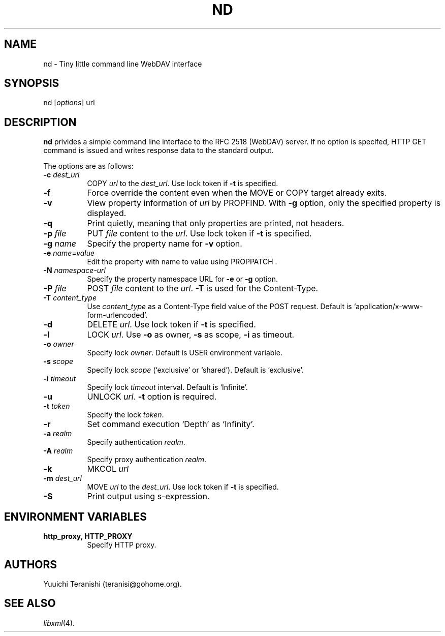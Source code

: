 .\" Copyright (c) 2002 Yuuichi Teranishi <teranisi@gohome.org>
.\"
.\" Permission is hereby granted, free of charge, to any person obtaining
.\" a copy of this software and associated documentation files (the
.\" "Software"), to deal in the Software without restriction, including
.\" without limitation the rights to use, copy, modify, merge, publish,
.\" distribute, sublicense, and/or sell copies of the Software, and to
.\" permit persons to whom the Software is furnished to do so, subject to
.\" the following conditions:
.\"
.\" The above copyright notice and this permission notice shall be
.\" included in all copies or substantial portions of the Software.
.\"
.\" THE SOFTWARE IS PROVIDED "AS IS", WITHOUT WARRANTY OF ANY KIND,
.\" EXPRESS OR IMPLIED, INCLUDING BUT NOT LIMITED TO THE WARRANTIES OF
.\" MERCHANTABILITY, FITNESS FOR A PARTICULAR PURPOSE AND
.\" NONINFRINGEMENT. IN NO EVENT SHALL THE AUTHORS OR COPYRIGHT HOLDERS BE
.\" LIABLE FOR ANY CLAIM, DAMAGES OR OTHER LIABILITY, WHETHER IN AN ACTION
.\" OF CONTRACT, TORT OR OTHERWISE, ARISING FROM, OUT OF OR IN CONNECTION
.\" WITH THE SOFTWARE OR THE USE OR OTHER DEALINGS IN THE SOFTWARE.
.\"
.TH ND 1 "Febrary 25, 2002"
.SH NAME
nd \- Tiny little command line WebDAV interface
.\"
.SH SYNOPSIS
nd
.RI [ options ]
.RI url
.\"
.SH DESCRIPTION
.B nd
privides a simple command line interface to the RFC 2518 (WebDAV) server. If no option is specifed, HTTP GET command is issued and writes response data to the standard output.
.PP
The options are as follows:
.TP 8
.BI \-c " dest_url"
COPY
.IR url
to the
.IR dest_url .
Use lock token if 
.B \-t
is specified. 
.TP 8
.BI \-f
Force override the content even when the MOVE or COPY target already exits.
.TP 8
.BI \-v
View property information of
.IR url
by PROPFIND. With 
.B \-g
option, only the specified property is displayed.
.TP 8
.BI \-q
Print quietly, meaning that only properties are printed, not headers.
.TP 8
.BI \-p " file"
PUT
.IR file
content to the
.IR url .
Use lock token if 
.B \-t
is specified.
.TP 8
.BI \-g " name"
Specify the property name for
.B \-v
option.
.TP 8
.BI \-e " name=value"
Edit the property with name to value using PROPPATCH .
.TP 8
.BI \-N " namespace-url"
Specify the property namespace URL for 
.B \-e
or
.B \-g
option.
.TP 8
.BI \-P " file"
POST
.IR file
content to the
.IR url .
.B \-T
is used for the Content-Type.
.TP 8
.BI \-T " content_type"
Use
.IR content_type
as a Content\-Type field value of the POST request.
Default is `application/x\-www\-form\-urlencoded'.
.TP 8
.BI \-d
DELETE
.IR url .
Use lock token if 
.B \-t
is specified. 
.TP 8
.BI \-l
LOCK
.IR url .
Use 
.B \-o
as owner,
.B \-s
as scope,
.B \-i
as timeout.
.TP 8
.BI \-o " owner"
Specify lock 
.IR owner .
Default is USER environment variable.
.TP 8
.BI \-s " scope"
Specify lock
.IR scope
(`exclusive' or `shared'). Default is `exclusive'.
.TP 8
.BI \-i " timeout"
Specify lock 
.IR timeout
interval. Default is `Infinite'.
.TP 8
.BI \-u
UNLOCK
.IR url .
.BI \-t
option is required.
.TP 8
.BI \-t " token"
Specify the lock
.IR token .
.TP 8
.BI \-r
Set command execution `Depth' as `Infinity'.
.TP 8
.BI \-a " realm"
Specify authentication
.IR realm .
.TP 8
.BI \-A " realm"
Specify proxy authentication
.IR realm .
.TP 8
.BI \-k
MKCOL
.IR url
\.
.TP 8
.BI \-m " dest_url"
MOVE
.IR url
to the
.IR dest_url .
Use lock token if 
.B \-t
is specified. 
.TP 8
.BI \-S
Print output using s\-expression.
.SH ENVIRONMENT VARIABLES
.TP 8
.B http_proxy, HTTP_PROXY
Specify HTTP proxy.
.SH AUTHORS
Yuuichi Teranishi (teranisi@gohome.org).
.SH SEE ALSO
.IR libxml (4).
.\" end of manual page
